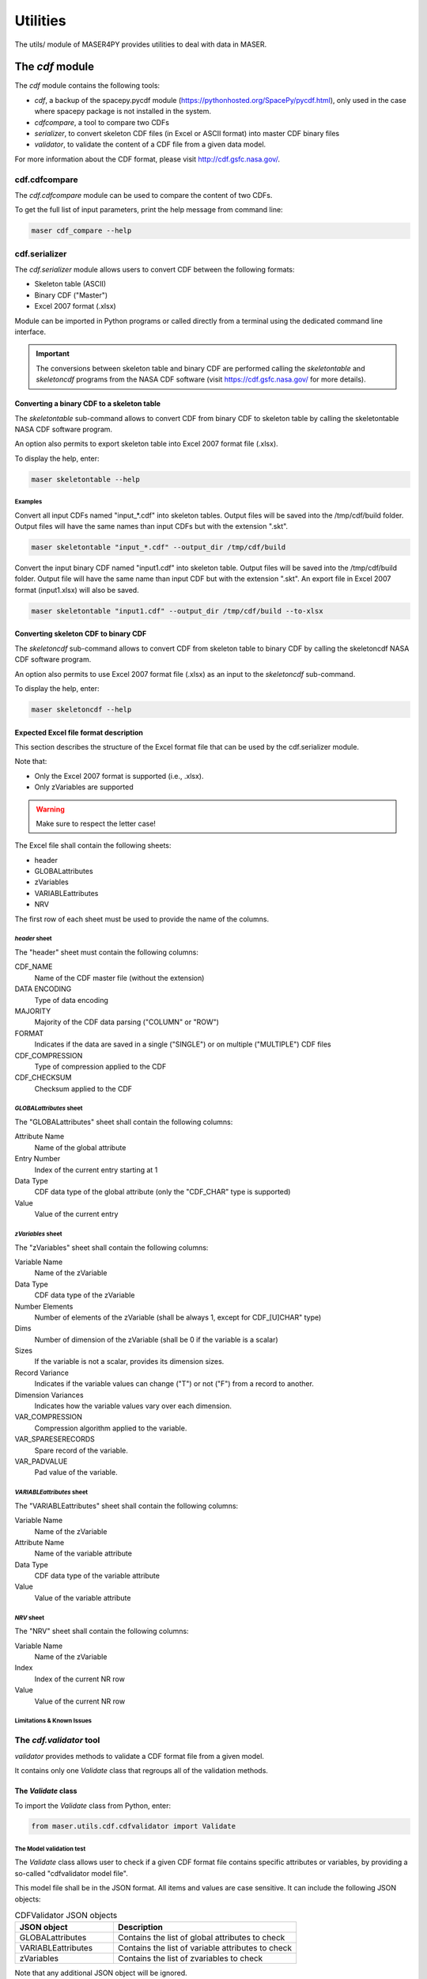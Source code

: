 Utilities
#########

The utils/ module of MASER4PY provides utilities to deal with data in MASER.


The *cdf* module
*****************

The *cdf* module contains the following tools:

- *cdf*, a backup of the spacepy.pycdf module (https://pythonhosted.org/SpacePy/pycdf.html), only used in the case where spacepy package is not installed in the system.
- *cdfcompare*, a tool to compare two CDFs
- *serializer*, to convert skeleton CDF files (in Excel or ASCII format) into master CDF binary files
- *validator*, to validate the content of a CDF file from a given data model.

For more information about the CDF format, please visit http://cdf.gsfc.nasa.gov/.

cdf.cdfcompare
==========================

The *cdf.cdfcompare* module can be used to compare the content of two CDFs.

To get the full list of input parameters, print the help message from command line:

.. code-block:: bash

    maser cdf_compare --help


cdf.serializer
==========================

The *cdf.serializer* module allows users to convert CDF between the following formats:

- Skeleton table (ASCII)
- Binary CDF ("Master")
- Excel 2007 format (.xlsx)

Module can be imported in Python programs or called directly from a terminal using the dedicated command line interface.

.. important::

    The conversions between skeleton table and binary CDF are performed calling the *skeletontable* and *skeletoncdf* programs from the NASA CDF software (visit https://cdf.gsfc.nasa.gov/ for more details).

Converting a binary CDF to a skeleton table
--------------------------------------------

The *skeletontable* sub-command allows to convert CDF from binary CDF to skeleton table by calling the skeletontable NASA CDF software program.

An option also permits to export skeleton table into Excel 2007 format file (.xlsx).

To display the help, enter:

.. code-block:: bash

  maser skeletontable --help

Examples
"""""""""

Convert all input CDFs named "input_*.cdf" into skeleton tables. Output files will be saved into the /tmp/cdf/build folder. Output files will have the same names than input CDFs but with the extension ".skt".

.. code-block:: bash

   maser skeletontable "input_*.cdf" --output_dir /tmp/cdf/build


Convert the input binary CDF named "input1.cdf" into skeleton table. Output files will be saved into the /tmp/cdf/build folder. Output file will have the same name than input CDF but with the extension ".skt". An export file in Excel 2007 format (input1.xlsx) will also be saved.

.. code-block:: bash

   maser skeletontable "input1.cdf" --output_dir /tmp/cdf/build --to-xlsx

Converting skeleton CDF to binary CDF
--------------------------------------------

The *skeletoncdf* sub-command allows to convert CDF from skeleton table to binary CDF by calling the skeletoncdf NASA CDF software program.

An option also permits to use Excel 2007 format file (.xlsx) as an input to the *skeletoncdf* sub-command.

To display the help, enter:

.. code-block:: bash

  maser skeletoncdf --help


Expected Excel file format description
--------------------------------------------

This section describes the structure of the Excel format file that can be used by the cdf.serializer module.

Note that:

* Only the Excel 2007 format is supported (i.e., .xlsx).
* Only zVariables are supported

.. warning::

  Make sure to respect the letter case!

The Excel file shall contain the following sheets:

- header
- GLOBALattributes
- zVariables
- VARIABLEattributes
- NRV

The first row of each sheet must be used to provide the name of the columns.

*header* sheet
""""""""""""""""

The "header" sheet must contain the following columns:

CDF_NAME
  Name of the CDF master file (without the extension)
DATA ENCODING
  Type of data encoding
MAJORITY
  Majority of the CDF data parsing ("COLUMN" or "ROW")
FORMAT
  Indicates if the data are saved in a single ("SINGLE") or
  on multiple ("MULTIPLE") CDF files
CDF_COMPRESSION
  Type of compression applied to the CDF
CDF_CHECKSUM
  Checksum applied to the CDF

*GLOBALattributes* sheet
"""""""""""""""""""""""""

The "GLOBALattributes" sheet shall contain the following columns:

Attribute Name
  Name of the global attribute
Entry Number
  Index of the current entry starting at 1
Data Type
  CDF data type of the global attribute (only the "CDF_CHAR" type is supported)
Value
  Value of the current entry

*zVariables* sheet
"""""""""""""""""""

The "zVariables" sheet shall contain the following columns:

Variable Name
  Name of the zVariable
Data Type
  CDF data type of the zVariable
Number Elements
  Number of elements of the zVariable (shall be always 1, except for CDF_[U]CHAR" type)
Dims
  Number of dimension of the zVariable (shall be 0 if the variable is a scalar)
Sizes
  If the variable is not a scalar, provides its dimension sizes.
Record Variance
  Indicates if the variable values can change ("T") or not ("F") from a record to another.
Dimension Variances
  Indicates how the variable values vary over each dimension.
VAR_COMPRESSION
  Compression algorithm applied to the variable.
VAR_SPARESERECORDS
  Spare record of the variable.
VAR_PADVALUE
  Pad value of the variable.

*VARIABLEattributes* sheet
""""""""""""""""""""""""""""

The "VARIABLEattributes" sheet shall contain the following columns:

Variable Name
  Name of the zVariable
Attribute Name
  Name of the variable attribute
Data Type
  CDF data type of the variable attribute
Value
  Value of the variable attribute


*NRV* sheet
""""""""""""

The "NRV" sheet shall contain the following columns:

Variable Name
  Name of the zVariable
Index
  Index of the current NR row
Value
  Value of the current NR row

Limitations & Known Issues
"""""""""""""""""""""""""""


The *cdf.validator* tool
========================

*validator* provides methods to validate a CDF format file from a given model.

It contains only one *Validate* class that regroups all of the validation methods.


The *Validate* class
--------------------

To import the *Validate* class from Python, enter:

.. code-block:: python

  from maser.utils.cdf.cdfvalidator import Validate

The Model validation test
""""""""""""""""""""""""""

The *Validate* class allows user to check if a given CDF format file contains specific attributes or variables, by providing a
so-called "cdfvalidator model file".

This model file shall be in the JSON format. All items and values are case sensitive.
It can include the following JSON objects:

.. csv-table::  CDFValidator JSON objects
   :header: "JSON object", "Description"
   :widths: 35, 65

   "GLOBALattributes", "Contains the list of global attributes to check"
   "VARIABLEattributes", "Contains the list of variable attributes to check"
   "zVariables", "Contains the list of zvariables to check"

Note that any additional JSON object will be ignored.

The table below lists the JSON items that are allowed to be found in the *GLOBALattributes*, *VARIABLEattributes* and *zVariables* JSON objects.

.. csv-table::  CDFValidator JSON object items
   :header: "JSON item", "JSON type", "Priority", "Description"
   :widths: 45, 15, 15, 35

    "attributes", "vector", "optional", "List of variable attributes. An element of the vector shall be a JSON object that can contain one or more of the other  JSON items listed in this table"
    "dims", "integer", "optional", "Number of dimensions of the CDF item"
    "entries", "vector", "optional", "Entry value(s) of the CDF item to be found"
    "hasvalue", "boolean", "optional", "If it is set to true, then the current CDF item must have at least one nonzero entry value"
    "name", "string", "mandatory", "Name of the CDF item (attribute or variable) to check"
    "sizes", "vector", "optional", "Dimension sizes of the CDF item"
    "type", "attribute", "optional", "CDF data type of the CDF item "


Command line interface
----------------------

To display the help of the module, enter:

::

  cdf_validator --help

The full calling sequence is:

::

    maser cdf_validator [-h] [-m MODEL_FILE] [-c CDFVALIDATE_BIN] [-I] [-C] cdf_file

positional arguments:
  cdf_file              Path of the CDF format file to validate

optional arguments:
  -h, --help            show this help message and exit
  -m MODEL_FILE, --model-file MODEL_FILE
                        Path to the model file in JSON format
  -c CDFVALIDATE_BIN, --cdfvalidate-bin CDFVALIDATE_BIN
                        Path of the cdfvalidate NASA CDF tool executable
  -I, --istp            Check the ISTP guidelines compliance
  -C, --run-cdfvalidate
                        Run the cdfvalidate NASA CDF tool

Examples
"""""""""

To test the cdf.validator program, use the dedicated scripts/test_cdfvalidator.sh bash script.

It should return something like:

.. code-block:: python

  INFO    : Opening /tmp/cdfconverter_example.cdf
  INFO    : Loading /Users/xbonnin/Work/projects/MASER/Software/Tools/Git/maser-py/scripts/../maser/support/cdf/cdfvalidator_model_example.json
  INFO    : Checking GLOBALattributes:
  INFO    : --> Project
  WARNING : "Project"  has a wrong entry value: "Python>Python 2" ("Python>Python 3" expected)!
  INFO    : --> PI_name
  INFO    : --> TEXT
  INFO    : Checking VARIABLEattributes:
  INFO    : --> FIELDNAM
  INFO    : --> CATDESC
  INFO    : --> VAR_TYPE
  INFO    : Checking zVariables:
  INFO    : --> Epoch
  INFO    : --> Variable2
  INFO    : Checking variable attributes of "Variable2":
  INFO    : --> DEPEND_0
  WARNING : DEPEND_0 required!
  INFO    : Closing /tmp/cdfconverter_example.cdf


The *time* module
*****************

The *leapsec* tool
==================

The *leapsec* tool allows users to handle the leap seconds.

Using the leapsec tool requires to read the CDFLeapSeconds.txt file. This file is available on the NASA CDF Web site (https://cdf.gsfc.nasa.gov).

.. warning::
  Before using the leapsec tool, it is highly recommended to have the CDFLeapSeconds.txt file saved on the localdisk, and reachable from the $CDF_LEAPSECONDSTABLE env. variable. If the file is not on the disk, the tool will attempt to read the file directly from the NASA CDF Web site.

The *Lstable* class
-------------------
The Lstable class provides the methods to deal with the
CDFLeapSeconds.txt table file.

To import the *Lstable* class from Python, enter:

.. code-block:: python

  from maser.utils.time import Lstable

Then, to load the CDFLeapSeconds.txt table, first enter:

.. code-block:: python

  lstable = Lstable(file=path_to_the_file)

.. note::
  Note that if the optional input keyword *file=* is not set, the tool will
  first check if the path is given in the $CDF_LEAPSECONDSTABLE environment variable. If not, then the program will look into the maser/support/data sub-folder of the package directory. Finally, if it is still not found, it will attempt to retrieve the table data from the file on the
  NASA CDF Web site (https://cdf.gsfc.nasa.gov/html/CDFLeapSeconds.txt)

Once the table is loaded, then to print the leap seconds table, enter:

.. code-block:: python

  print(lstable)


To get the total elapsed leap seconds for a given date, enter:

.. code-block:: python

  lstable.get_leapsec(date=date_time)

Where date_time is a datetime object of the datetime module.


Downloading the CDFLeapSeconds.txt file from the NASA Web site can be done
by entering:

.. code-block:: python

  Lstable.get_lstable_file(target_dir=target_dir, overwrite=overwrite)

Where *target_dir* is the local directory where the CDFLeapSeconds.txt file will be saved. *overwrite* keyword can be used to replace existing file (default is *overwrite=False*)

.. note::
  get_lstable_file is a staticmethod, which does not require to instanciate the
  Lstable class.

.. note::
  If the method is called without the *target_dir=* input keyword (i.e., *get_lstable()*), then it will first check if the $CDF_LEAPSECONDSTABLE env. variable is defined, if yes the *target_dir* will be set with the $CDF_LEAPSECONDSTABLE value, otherwise the file is saved in the
  maser/support/data folder of the module.


Command line interface
-----------------------

To display the help of the module, enter:

::

  maser leapsec --help

The full calling sequence is:

::

  maser leapsec [-h] [-D] [-O] [-S] [-f FILEPATH] [-d DATE]

Input keywords:

-h, --help            show this help message and exit
-f FILEPATH, --filepath FILEPATH
                      CDFLeapSeconds.txt filepath. Default is
                      [maser4py_rootdir]/support/data/CDFLeapSeconds.txt,
                      where [maser4py_rootdir] is the maser4py root directory.
-d DATE, --date DATE  Return the leap seconds for a given date and
                      time. (Expected format is "YYYY-MM-DDThh:mm:ss")
-S, --SHOW-TABLE      Show the leap sec. table
-O, --OVERWRITE       Overwrite existing file
-D, --DOWNLOAD-FILE
                      Download the CDFLeapSeconds.txt from
                      the NASA CDF site. The file will be saved in the path
                      defined in the --filepath argument..

The *time* tool
==================

The *time* tool offers time conversion methods between the following time systems:

- UTC: Coordinated Universal Time
- JD: Julian Days
- MJD: Modified Julian Days
- TT: Terrestrial Time
- TAI: International Atomic Time
- TT2000: Terrestrial Time since J2000 (2000-01-01T12:00:00)

.. note::
  The time conversion inside the methods is performed using numpy.timedelta64 and numpy.datetime64 objects for better time resolution.

.. warning::
  The highest time resolution of JD and MJD systems are fixed to microsecond. The TT2000 system can reach the nanosecond resolution.
